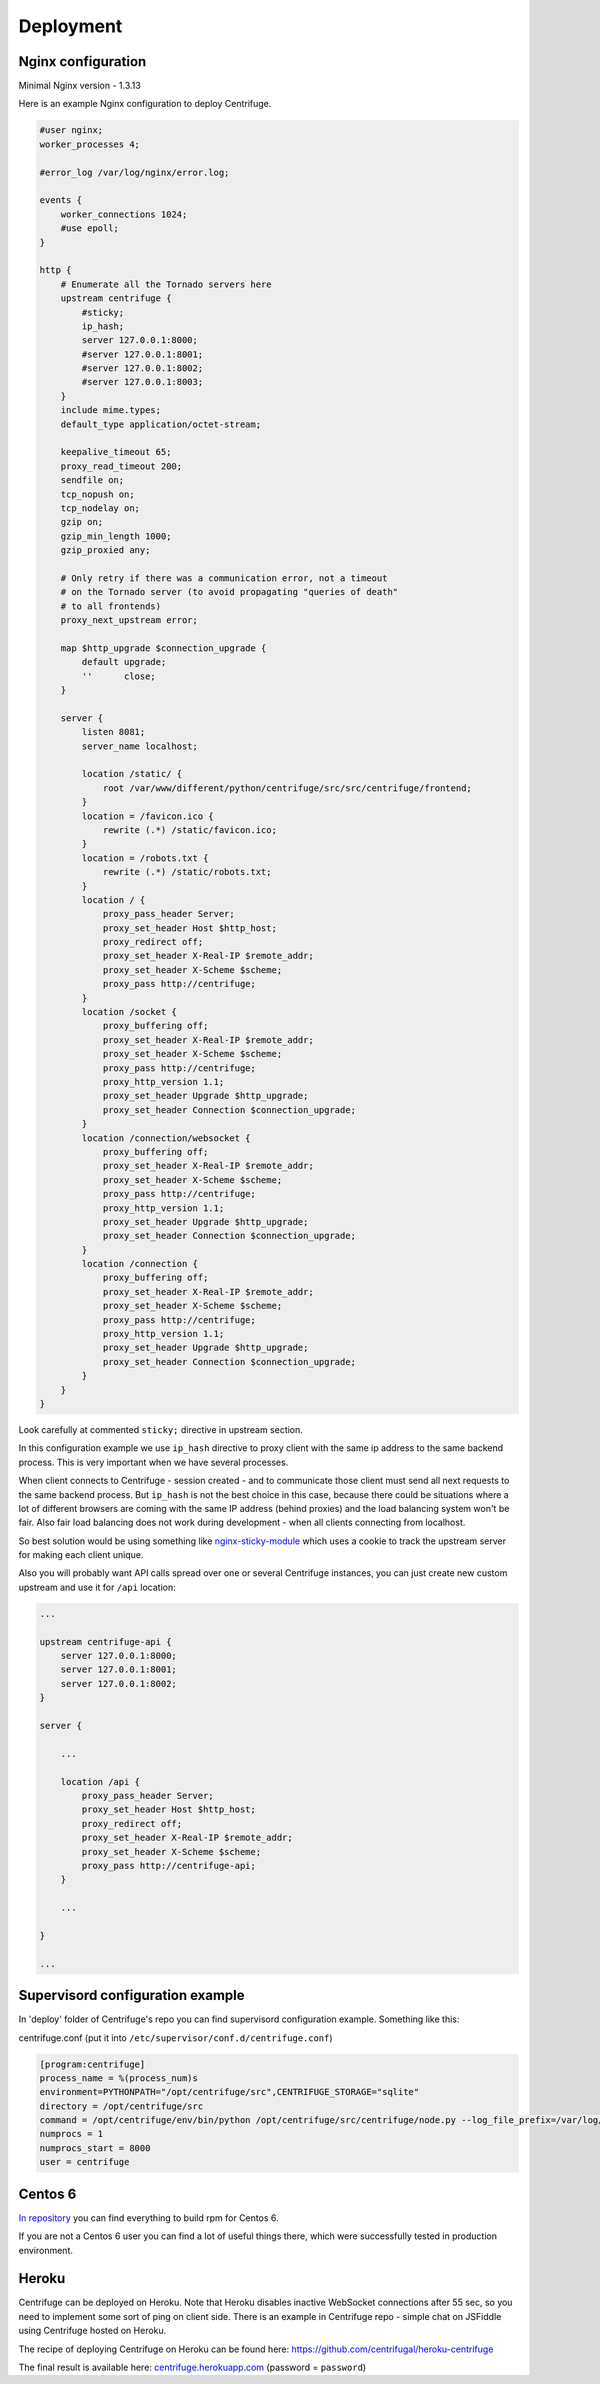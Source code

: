 Deployment
==========

.. _deploy:

Nginx configuration
~~~~~~~~~~~~~~~~~~~

Minimal Nginx version - 1.3.13

Here is an example Nginx configuration to deploy Centrifuge.

.. code-block:: bash

    #user nginx;
    worker_processes 4;

    #error_log /var/log/nginx/error.log;

    events {
        worker_connections 1024;
        #use epoll;
    }

    http {
        # Enumerate all the Tornado servers here
        upstream centrifuge {
            #sticky;
            ip_hash;
            server 127.0.0.1:8000;
            #server 127.0.0.1:8001;
            #server 127.0.0.1:8002;
            #server 127.0.0.1:8003;
        }
        include mime.types;
        default_type application/octet-stream;

        keepalive_timeout 65;
        proxy_read_timeout 200;
        sendfile on;
        tcp_nopush on;
        tcp_nodelay on;
        gzip on;
        gzip_min_length 1000;
        gzip_proxied any;

        # Only retry if there was a communication error, not a timeout
        # on the Tornado server (to avoid propagating "queries of death"
        # to all frontends)
        proxy_next_upstream error;

        map $http_upgrade $connection_upgrade {
            default upgrade;
            ''      close;
        }

        server {
            listen 8081;
            server_name localhost;

            location /static/ {
                root /var/www/different/python/centrifuge/src/src/centrifuge/frontend;
            }
            location = /favicon.ico {
                rewrite (.*) /static/favicon.ico;
            }
            location = /robots.txt {
                rewrite (.*) /static/robots.txt;
            }
            location / {
                proxy_pass_header Server;
                proxy_set_header Host $http_host;
                proxy_redirect off;
                proxy_set_header X-Real-IP $remote_addr;
                proxy_set_header X-Scheme $scheme;
                proxy_pass http://centrifuge;
            }
            location /socket {
                proxy_buffering off;
                proxy_set_header X-Real-IP $remote_addr;
                proxy_set_header X-Scheme $scheme;
                proxy_pass http://centrifuge;
                proxy_http_version 1.1;
                proxy_set_header Upgrade $http_upgrade;
                proxy_set_header Connection $connection_upgrade;
            }
            location /connection/websocket {
                proxy_buffering off;
                proxy_set_header X-Real-IP $remote_addr;
                proxy_set_header X-Scheme $scheme;
                proxy_pass http://centrifuge;
                proxy_http_version 1.1;
                proxy_set_header Upgrade $http_upgrade;
                proxy_set_header Connection $connection_upgrade;
            }
            location /connection {
                proxy_buffering off;
                proxy_set_header X-Real-IP $remote_addr;
                proxy_set_header X-Scheme $scheme;
                proxy_pass http://centrifuge;
                proxy_http_version 1.1;
                proxy_set_header Upgrade $http_upgrade;
                proxy_set_header Connection $connection_upgrade;
            }
        }
    }


Look carefully at commented ``sticky;`` directive in upstream section.

In this configuration example we use ``ip_hash`` directive to proxy client with the same ip
address to the same backend process. This is very important when we have several processes.

When client connects to Centrifuge - session created - and to communicate those client must
send all next requests to the same backend process. But ``ip_hash`` is not the best choice
in this case, because there could be situations where a lot of different browsers are coming
with the same IP address (behind proxies) and the load balancing system won't be fair.
Also fair load balancing does not work during development - when all clients connecting from
localhost.

So best solution would be using something like `nginx-sticky-module <http://code.google.com/p/nginx-sticky-module/>`_
which uses a cookie to track the upstream server for making each client unique.

Also you will probably want API calls spread over one or several Centrifuge instances, you
can just create new custom upstream and use it for ``/api`` location:

.. code-block:: bash

        ...

        upstream centrifuge-api {
            server 127.0.0.1:8000;
            server 127.0.0.1:8001;
            server 127.0.0.1:8002;
        }

        server {

            ...

            location /api {
                proxy_pass_header Server;
                proxy_set_header Host $http_host;
                proxy_redirect off;
                proxy_set_header X-Real-IP $remote_addr;
                proxy_set_header X-Scheme $scheme;
                proxy_pass http://centrifuge-api;
            }

            ...

        }

        ...

Supervisord configuration example
~~~~~~~~~~~~~~~~~~~~~~~~~~~~~~~~~

.. _supervisord_configuration:

In 'deploy' folder of Centrifuge's repo you can find supervisord configuration
example. Something like this:


centrifuge.conf (put it into ``/etc/supervisor/conf.d/centrifuge.conf``)

.. code-block:: bash

    [program:centrifuge]
    process_name = %(process_num)s
    environment=PYTHONPATH="/opt/centrifuge/src",CENTRIFUGE_STORAGE="sqlite"
    directory = /opt/centrifuge/src
    command = /opt/centrifuge/env/bin/python /opt/centrifuge/src/centrifuge/node.py --log_file_prefix=/var/log/centrifuge/centrifuge-%(process_num)s.log --config=/etc/centrifuge/centrifuge.json --port=%(process_num)s --path=/var/db/centrifuge/centrifuge.sqlite
    numprocs = 1
    numprocs_start = 8000
    user = centrifuge


Centos 6
~~~~~~~~

`In repository <https://github.com/centrifugal/centrifuge/tree/master/deploy>`_  you can find everything to build rpm for Centos 6.

If you are not a Centos 6 user you can find a lot of useful things there, which were successfully tested in production environment.

Heroku
~~~~~~

Centrifuge can be deployed on Heroku. Note that Heroku disables inactive WebSocket connections
after 55 sec, so you need to implement some sort of ping on client side. There is an example
in Centrifuge repo - simple chat on JSFiddle using Centrifuge hosted on Heroku.

The recipe of deploying Centrifuge on Heroku can be found here: https://github.com/centrifugal/heroku-centrifuge

The final result is available here: `centrifuge.herokuapp.com <https://centrifuge.herokuapp.com/>`_ (password = ``password``)
